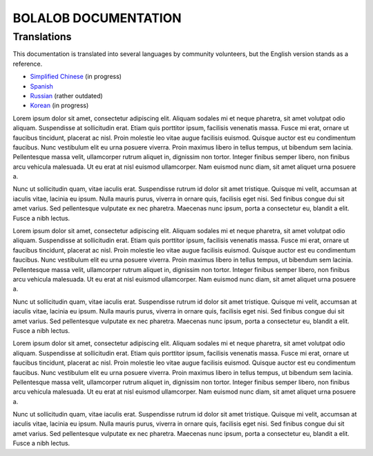 BOLALOB DOCUMENTATION
=====================

Translations
------------

This documentation is translated into several languages by community volunteers, but the English version stands as a reference.

* `Simplified Chinese <http://solidity-cn.readthedocs.io>`_ (in progress)
* `Spanish <https://solidity-es.readthedocs.io>`_
* `Russian <https://github.com/ethereum/wiki/wiki/%5BRussian%5D-%D0%A0%D1%83%D0%BA%D0%BE%D0%B2%D0%BE%D0%B4%D1%81%D1%82%D0%B2%D0%BE-%D0%BF%D0%BE-Solidity>`_ (rather outdated)
* `Korean <http://solidity-kr.readthedocs.io>`_ (in progress)

Lorem ipsum dolor sit amet, consectetur adipiscing elit. Aliquam sodales mi et neque pharetra, sit amet volutpat odio aliquam. Suspendisse at sollicitudin erat. Etiam quis porttitor ipsum, facilisis venenatis massa. Fusce mi erat, ornare ut faucibus tincidunt, placerat ac nisl. Proin molestie leo vitae augue facilisis euismod. Quisque auctor est eu condimentum faucibus. Nunc vestibulum elit eu urna posuere viverra. Proin maximus libero in tellus tempus, ut bibendum sem lacinia. Pellentesque massa velit, ullamcorper rutrum aliquet in, dignissim non tortor. Integer finibus semper libero, non finibus arcu vehicula malesuada. Ut eu erat at nisl euismod ullamcorper. Nam euismod nunc diam, sit amet aliquet urna posuere a.

Nunc ut sollicitudin quam, vitae iaculis erat. Suspendisse rutrum id dolor sit amet tristique. Quisque mi velit, accumsan at iaculis vitae, lacinia eu ipsum. Nulla mauris purus, viverra in ornare quis, facilisis eget nisi. Sed finibus congue dui sit amet varius. Sed pellentesque vulputate ex nec pharetra. Maecenas nunc ipsum, porta a consectetur eu, blandit a elit. Fusce a nibh lectus.

Lorem ipsum dolor sit amet, consectetur adipiscing elit. Aliquam sodales mi et neque pharetra, sit amet volutpat odio aliquam. Suspendisse at sollicitudin erat. Etiam quis porttitor ipsum, facilisis venenatis massa. Fusce mi erat, ornare ut faucibus tincidunt, placerat ac nisl. Proin molestie leo vitae augue facilisis euismod. Quisque auctor est eu condimentum faucibus. Nunc vestibulum elit eu urna posuere viverra. Proin maximus libero in tellus tempus, ut bibendum sem lacinia. Pellentesque massa velit, ullamcorper rutrum aliquet in, dignissim non tortor. Integer finibus semper libero, non finibus arcu vehicula malesuada. Ut eu erat at nisl euismod ullamcorper. Nam euismod nunc diam, sit amet aliquet urna posuere a.

Nunc ut sollicitudin quam, vitae iaculis erat. Suspendisse rutrum id dolor sit amet tristique. Quisque mi velit, accumsan at iaculis vitae, lacinia eu ipsum. Nulla mauris purus, viverra in ornare quis, facilisis eget nisi. Sed finibus congue dui sit amet varius. Sed pellentesque vulputate ex nec pharetra. Maecenas nunc ipsum, porta a consectetur eu, blandit a elit. Fusce a nibh lectus.

Lorem ipsum dolor sit amet, consectetur adipiscing elit. Aliquam sodales mi et neque pharetra, sit amet volutpat odio aliquam. Suspendisse at sollicitudin erat. Etiam quis porttitor ipsum, facilisis venenatis massa. Fusce mi erat, ornare ut faucibus tincidunt, placerat ac nisl. Proin molestie leo vitae augue facilisis euismod. Quisque auctor est eu condimentum faucibus. Nunc vestibulum elit eu urna posuere viverra. Proin maximus libero in tellus tempus, ut bibendum sem lacinia. Pellentesque massa velit, ullamcorper rutrum aliquet in, dignissim non tortor. Integer finibus semper libero, non finibus arcu vehicula malesuada. Ut eu erat at nisl euismod ullamcorper. Nam euismod nunc diam, sit amet aliquet urna posuere a.

Nunc ut sollicitudin quam, vitae iaculis erat. Suspendisse rutrum id dolor sit amet tristique. Quisque mi velit, accumsan at iaculis vitae, lacinia eu ipsum. Nulla mauris purus, viverra in ornare quis, facilisis eget nisi. Sed finibus congue dui sit amet varius. Sed pellentesque vulputate ex nec pharetra. Maecenas nunc ipsum, porta a consectetur eu, blandit a elit. Fusce a nibh lectus.